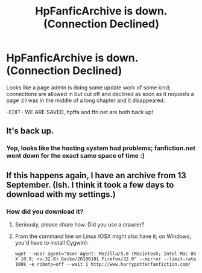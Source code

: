 #+TITLE: HpFanficArchive is down. (Connection Declined)

* HpFanficArchive is down. (Connection Declined)
:PROPERTIES:
:Author: Hobbitcraftlol
:Score: 4
:DateUnix: 1477876285.0
:DateShort: 2016-Oct-31
:FlairText: Misc
:END:
Looks like a page admin is doing some update work of some kind; connections are allowed in but cut off and declined as soon as it requests a page :( I was in the middle of a long chapter and it disappeared.

--EDIT-- WE ARE SAVED, hpffa and ffn.net are both back up!


** It's back up.
:PROPERTIES:
:Author: onlytoask
:Score: 2
:DateUnix: 1477877003.0
:DateShort: 2016-Oct-31
:END:

*** Yep, looks like the hosting system had problems; fanfiction.net went down for the exact same space of time :)
:PROPERTIES:
:Author: Hobbitcraftlol
:Score: 1
:DateUnix: 1477877295.0
:DateShort: 2016-Oct-31
:END:


** If this happens again, I have an archive from 13 September. (Ish. I think it took a few days to download with my settings.)
:PROPERTIES:
:Score: 1
:DateUnix: 1477887480.0
:DateShort: 2016-Oct-31
:END:

*** How did you download it?
:PROPERTIES:
:Author: mikefromcanmore
:Score: 2
:DateUnix: 1477888341.0
:DateShort: 2016-Oct-31
:END:

**** Seriously, please share how. Did you use a crawler?
:PROPERTIES:
:Author: Ghafla
:Score: 1
:DateUnix: 1477891748.0
:DateShort: 2016-Oct-31
:END:


**** From the command line on Linux (OSX might also have it; on Windows, you'd have to install Cygwin):

#+begin_example
  wget --user-agent="User-Agent: Mozilla/5.0 (Macintosh; Intel Mac OS X 10.9; rv:32.0) Gecko/20100101 Firefox/32.0" --mirror --limit-rate 100k -e robots=off --wait 1 http://www.harrypotterfanfiction.com/
#+end_example
:PROPERTIES:
:Score: 1
:DateUnix: 1477926448.0
:DateShort: 2016-Oct-31
:END:
